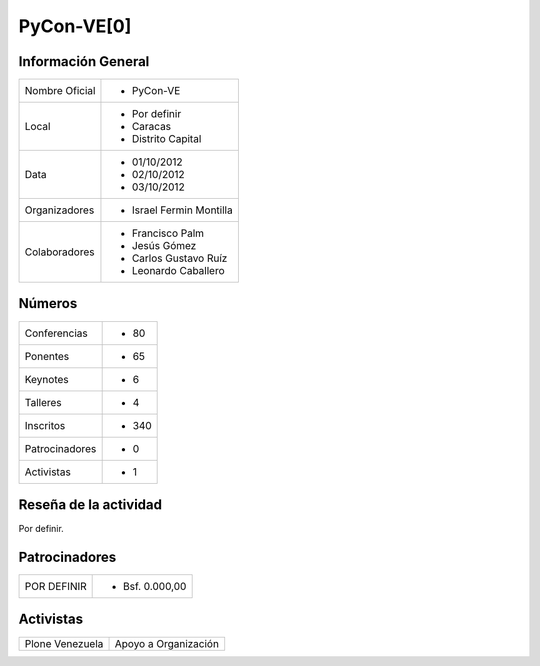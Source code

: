 .. -*- coding: utf-8 -*-

.. highlight:: rest

.. _pyconve0:

PyCon-VE[0]
===========

Información General
-------------------

+----------------------+--------------------------+
| Nombre Oficial       | * PyCon-VE               |
+----------------------+--------------------------+
| Local                | * Por definir            |
|                      | * Caracas                |
|                      | * Distrito Capital       |
+----------------------+--------------------------+
| Data                 | * 01/10/2012             |
|                      | * 02/10/2012             |
|                      | * 03/10/2012             |
+----------------------+--------------------------+
| Organizadores        | * Israel Fermin Montilla |
+----------------------+--------------------------+
| Colaboradores        | * Francisco Palm         |
|                      | * Jesús Gómez            |
|                      | * Carlos Gustavo Ruíz    |
|                      | * Leonardo Caballero     |
+----------------------+--------------------------+

Números
-------

+----------------------+-----------------------+
| Conferencias         | * 80                  |
+----------------------+-----------------------+
| Ponentes             | * 65                  |
+----------------------+-----------------------+
| Keynotes             | * 6                   |
+----------------------+-----------------------+
| Talleres             | * 4                   |
+----------------------+-----------------------+
| Inscritos            | * 340                 |
+----------------------+-----------------------+
| Patrocinadores       | * 0                   |
+----------------------+-----------------------+
| Activistas           | * 1                   |
+----------------------+-----------------------+


Reseña de la actividad
----------------------

Por definir.


Patrocinadores
--------------

+----------------------+-----------------------+
| POR DEFINIR          | * Bsf. 0.000,00       |
+----------------------+-----------------------+

Activistas
----------

+----------------------+-----------------------+
| Plone Venezuela      | Apoyo a Organización  |
+----------------------+-----------------------+
